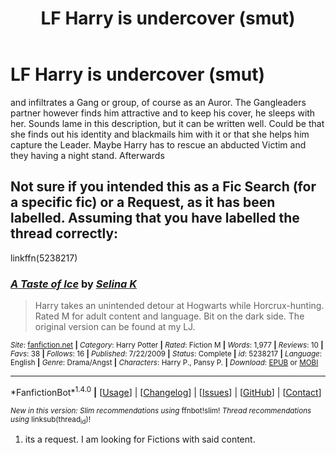 #+TITLE: LF Harry is undercover (smut)

* LF Harry is undercover (smut)
:PROPERTIES:
:Author: Atomstern
:Score: 7
:DateUnix: 1522402688.0
:DateShort: 2018-Mar-30
:FlairText: Request
:END:
and infiltrates a Gang or group, of course as an Auror. The Gangleaders partner however finds him attractive and to keep his cover, he sleeps with her. Sounds lame in this description, but it can be written well. Could be that she finds out his identity and blackmails him with it or that she helps him capture the Leader. Maybe Harry has to rescue an abducted Victim and they having a night stand. Afterwards


** Not sure if you intended this as a Fic Search (for a specific fic) or a Request, as it has been labelled. Assuming that you have labelled the thread correctly:

linkffn(5238217)
:PROPERTIES:
:Author: Taure
:Score: 1
:DateUnix: 1522491558.0
:DateShort: 2018-Mar-31
:END:

*** [[http://www.fanfiction.net/s/5238217/1/][*/A Taste of Ice/*]] by [[https://www.fanfiction.net/u/750592/Selina-K][/Selina K/]]

#+begin_quote
  Harry takes an unintended detour at Hogwarts while Horcrux-hunting. Rated M for adult content and language. Bit on the dark side. The original version can be found at my LJ.
#+end_quote

^{/Site/: [[http://www.fanfiction.net/][fanfiction.net]] *|* /Category/: Harry Potter *|* /Rated/: Fiction M *|* /Words/: 1,977 *|* /Reviews/: 10 *|* /Favs/: 38 *|* /Follows/: 16 *|* /Published/: 7/22/2009 *|* /Status/: Complete *|* /id/: 5238217 *|* /Language/: English *|* /Genre/: Drama/Angst *|* /Characters/: Harry P., Pansy P. *|* /Download/: [[http://www.ff2ebook.com/old/ffn-bot/index.php?id=5238217&source=ff&filetype=epub][EPUB]] or [[http://www.ff2ebook.com/old/ffn-bot/index.php?id=5238217&source=ff&filetype=mobi][MOBI]]}

--------------

*FanfictionBot*^{1.4.0} *|* [[[https://github.com/tusing/reddit-ffn-bot/wiki/Usage][Usage]]] | [[[https://github.com/tusing/reddit-ffn-bot/wiki/Changelog][Changelog]]] | [[[https://github.com/tusing/reddit-ffn-bot/issues/][Issues]]] | [[[https://github.com/tusing/reddit-ffn-bot/][GitHub]]] | [[[https://www.reddit.com/message/compose?to=tusing][Contact]]]

^{/New in this version: Slim recommendations using/ ffnbot!slim! /Thread recommendations using/ linksub(thread_id)!}
:PROPERTIES:
:Author: FanfictionBot
:Score: 1
:DateUnix: 1522491588.0
:DateShort: 2018-Mar-31
:END:

**** its a request. I am looking for Fictions with said content.
:PROPERTIES:
:Author: Atomstern
:Score: 1
:DateUnix: 1522521708.0
:DateShort: 2018-Mar-31
:END:
